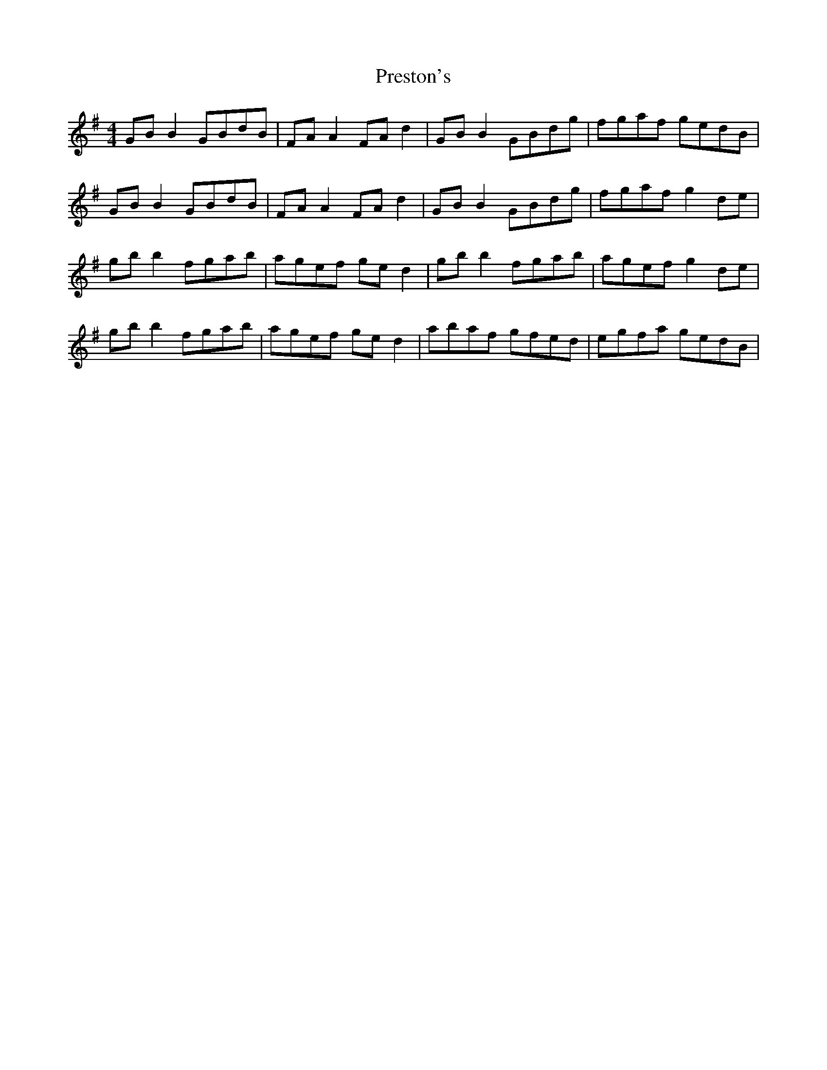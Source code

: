 X: 32968
T: Preston's
R: reel
M: 4/4
K: Gmajor
GB B2 GBdB|FA A2 FA d2|GB B2 GBdg|fgaf gedB|
GB B2 GBdB|FA A2 FA d2|GB B2 GBdg|fgaf g2 de|
gb b2 fgab|agef ge d2|gb b2 fgab|agef g2 de|
gb b2 fgab|agef ge d2|abaf gfed|egfa gedB|

